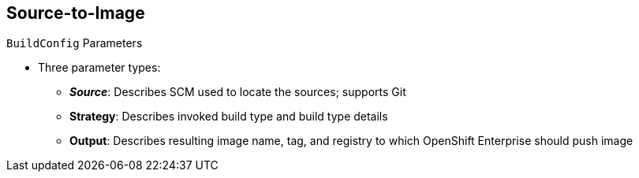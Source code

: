 == Source-to-Image
:noaudio:

.`BuildConfig` Parameters

* Three parameter types:
- *_Source_*: Describes SCM used to locate the sources; supports Git
- *Strategy*: Describes invoked build type and build type details
- *Output*: Describes resulting image name, tag, and registry to which OpenShift
 Enterprise should push image

ifdef::showscript[]

=== Transcript

There are three parameter types.

* The source parameter describes the SCM used to locate the source code. The
 source parameter currently supports only Git.

* Strategy describes the build type being invoked, along with the build's
 specific details.

* And output describes the resulting image name, tag, and registry to which
 OpenShift Enterprise should push the image.

endif::showscript[]
